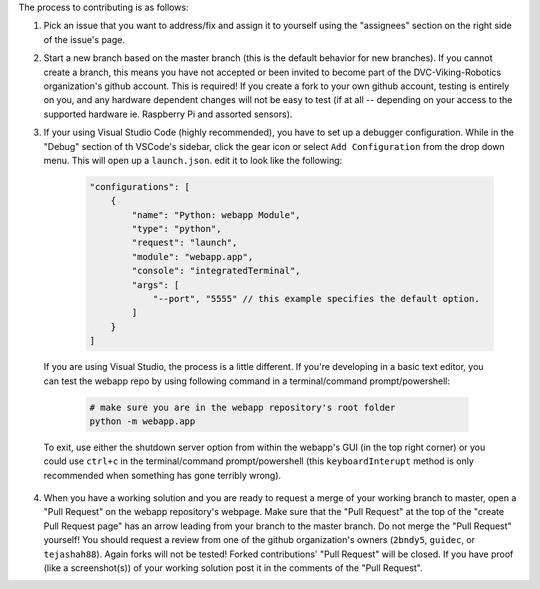 The process to contributing is as follows:

1. Pick an issue that you want to address/fix and assign it to yourself using the "assignees" section on the right side of the issue's page.
2. Start a new branch based on the master branch (this is the default behavior for new branches). If you cannot create a branch, this means you have not accepted or been invited to become part of the DVC-Viking-Robotics organization's github account. This is required! If you create a fork to your own github account, testing is entirely on you, and any hardware dependent changes will not be easy to test (if at all -- depending on your access to the supported hardware ie. Raspberry Pi and assorted sensors).
3. If your using Visual Studio Code (highly recommended), you have to set up a debugger configuration. While in the "Debug" section of th VSCode's sidebar, click the gear icon or select ``Add Configuration`` from the drop down menu. This will open up a ``launch.json``. edit it to look like the following:
    
    .. code-block:: JSON

        "configurations": [
            {
                "name": "Python: webapp Module",
                "type": "python",
                "request": "launch",
                "module": "webapp.app",
                "console": "integratedTerminal",
                "args": [
                    "--port", "5555" // this example specifies the default option.
                ]
            }
        ]

  If you are using Visual Studio, the process is a little different. If you're developing in a basic text editor, you can test the webapp repo by using following command in a terminal/command prompt/powershell:

    .. code-block:: shell

        # make sure you are in the webapp repository's root folder
        python -m webapp.app

  To exit, use either the shutdown server option from within the webapp's GUI (in the top right corner) or you could use ``ctrl+c`` in the terminal/command prompt/powershell (this ``keyboardInterupt`` method is only recommended when something has gone terribly wrong).
4. When you have a working solution and you are ready to request a merge of your working branch to master, open a "Pull Request" on the webapp repository's webpage. Make sure that the "Pull Request" at the top of the "create Pull Request page" has an arrow leading from your branch to the master branch. Do not merge the "Pull Request" yourself! You should request a review from one of the github organization's owners (``2bndy5``, ``guidec``, or ``tejashah88``). Again forks will not be tested! Forked contributions' "Pull Request" will be closed. If you have proof (like a screenshot(s)) of your working solution post it in the comments of the "Pull Request".
